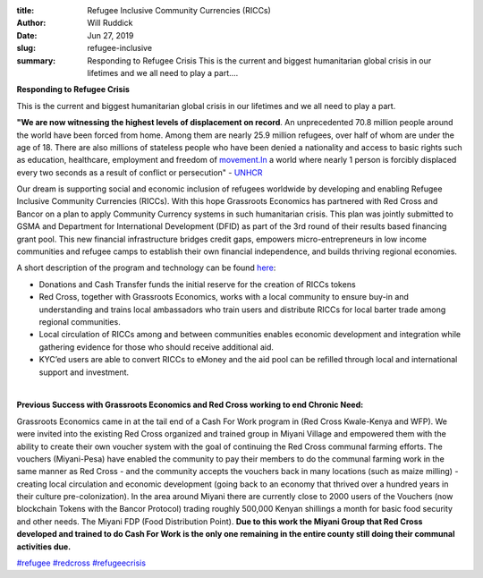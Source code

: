 :title: Refugee Inclusive Community Currencies (RICCs)
:author: Will Ruddick
:date: Jun 27, 2019
:slug: refugee-inclusive
 
:summary: Responding to Refugee Crisis This is the current and biggest humanitarian global crisis in our lifetimes and we all need to play a part....
 



.. image:: images/blog/refugee-inclusive1.webp





**Responding to Refugee Crisis**


 



This is the current and biggest humanitarian global crisis in our lifetimes and we all need to play a part. 



 



**"We are now witnessing the highest levels of displacement on record**. An unprecedented 70.8 million people around the world have been forced from home. Among them are nearly 25.9 million refugees, over half of whom are under the age of 18. There are also millions of stateless people who have been denied a nationality and access to basic rights such as education, healthcare, employment and freedom of `movement.In <http://movement.In>`_ a world where nearly 1 person is forcibly displaced every two seconds as a result of conflict or persecution" - `UNHCR <http://www.unhcr.org/figures-at-a-glance.html>`_





Our dream is supporting social and economic inclusion of refugees worldwide by developing and enabling Refugee Inclusive Community Currencies (RICCs). With this hope Grassroots Economics has partnered with Red Cross and Bancor on a plan to apply Community Currency systems in such humanitarian crisis. This plan was jointly submitted to GSMA and Department for International Development (DFID) as part of the 3rd round of their results based financing grant pool. This new financial infrastructure bridges credit gaps, empowers micro-entrepreneurs in low income communities and refugee camps to establish their own financial independence, and builds thriving regional economies.



 



A short description of the program and technology can be found `here <https://docs.wixstatic.com/ugd/ce30dd_c7bab99cc75a4c18a02137cfe6b5dd84.pdf>`_:


.. image:: images/blog/refugee-inclusive64.webp

* Donations and Cash Transfer funds the initial reserve for the creation of RICCs tokens
* Red Cross, together with Grassroots Economics, works with a local community to ensure buy-in and understanding and trains local ambassadors who train users and distribute RICCs for local barter trade among regional communities.
* Local circulation of RICCs among and between communities enables economic development and integration while gathering evidence for those who should receive additional aid.
* KYC’ed users are able to convert RICCs to eMoney and the aid pool can be refilled through local and international support and investment.

|

**Previous Success with Grassroots Economics and Red Cross working to end Chronic Need:**


 



Grassroots Economics came in at the tail end of a Cash For Work program in (Red Cross Kwale-Kenya and WFP). We were invited  into the existing Red Cross organized and trained group in Miyani Village and empowered them with the ability to create their own voucher system with the goal of continuing the Red Cross communal farming efforts. The vouchers (Miyani-Pesa) have enabled the community to pay their members to do the communal farming work in the same manner as Red Cross - and the community accepts the vouchers back in many locations (such as maize milling) - creating local circulation and economic development (going back to an economy that thrived over a hundred years in their culture pre-colonization). In the area around Miyani there are currently close to 2000 users of the Vouchers (now blockchain Tokens with the Bancor Protocol) trading roughly 500,000 Kenyan shillings a month for basic food security and other needs. The Miyani FDP (Food Distribution Point). **Due to this work the Miyani Group that Red Cross developed and trained to do Cash For Work is the only one remaining in the entire county still doing their communal activities due.**


`#refugee <https://www.grassrootseconomics.org/blog/hashtags/refugee>`_		`#redcross <https://www.grassrootseconomics.org/blog/hashtags/redcross>`_	`#refugeecrisis <https://www.grassrootseconomics.org/blog/hashtags/refugeecrisis>`_


